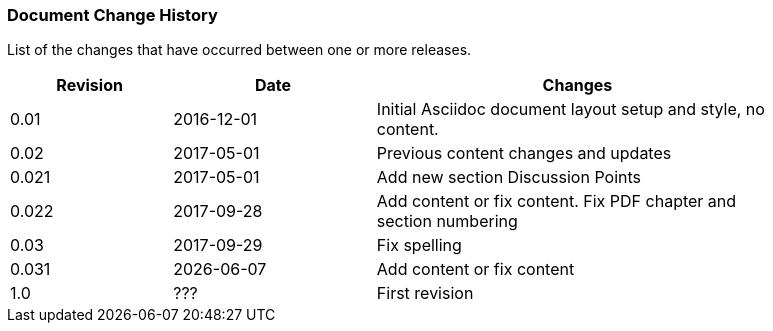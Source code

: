 // (C) Copyright 2014-2017 The Khronos Group Inc. All Rights Reserved.
// Khronos Group Safety Critical API Development SCAP
// document
// 
// Text format: asciidoc 8.6.9
// Editor:      Asciidoc Book Editor
//
// Description: Guidelines document change history
//
// Note: Move the {docdate} to the current working revision replacing the previous
//       revision and a hard coded date

:Author: Illya Rudkin (spec editor)
:Author Initials: IOR
:Revision: 0.031

=== Document Change History

List of the changes that have occurred between one or more releases.

[cols="^4,^5,10", width="90%", options="header", frame="topbot"]
|=============================
|Revision | Date                         | Changes 
|0.01     | 2016-12-01                   | Initial Asciidoc document layout setup and style, no content.
|0.02     | 2017-05-01                   | Previous content changes and updates
|0.021    | 2017-05-01                   | Add new section Discussion Points 
|0.022    | 2017-09-28                   | Add content or fix content. Fix PDF chapter and section numbering
|0.03     | 2017-09-29                   | Fix spelling
|0.031    | {docdate}                    | Add content or fix content
|1.0      | [red yellow-background]#???# | First revision
|=============================